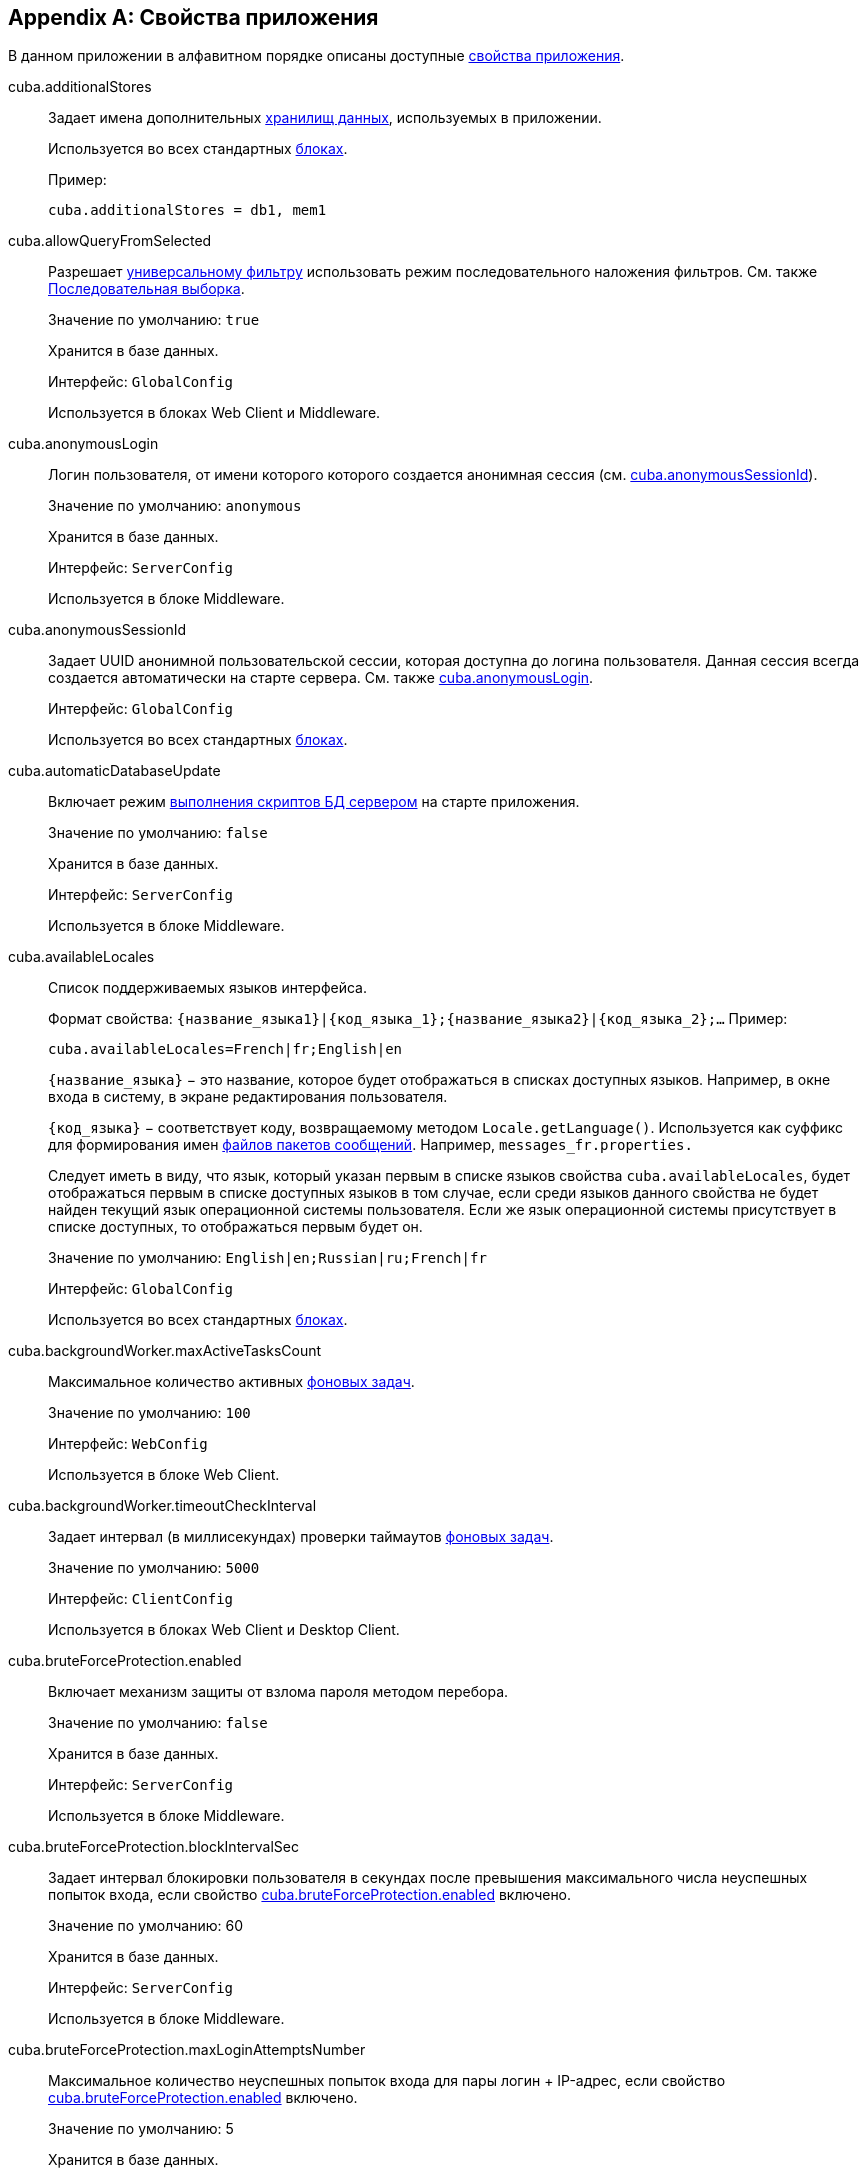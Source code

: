 [[app_properties_reference]]
[appendix]
== Свойства приложения

В данном приложении в алфавитном порядке описаны доступные <<app_properties,свойства приложения>>.

[[cuba.additionalStores]]
cuba.additionalStores::
+
--
Задает имена дополнительных <<data_store,хранилищ данных>>, используемых в приложении.

Используется во всех стандартных <<app_tiers,блоках>>.

Пример:

[source, properties]
----
cuba.additionalStores = db1, mem1
----
--

[[cuba.allowQueryFromSelected]]
cuba.allowQueryFromSelected::
+
--
Разрешает <<gui_Filter,универсальному фильтру>> использовать режим последовательного наложения фильтров. См. также <<query_from_selected,Последовательная выборка>>.

Значение по умолчанию: `true`

Хранится в базе данных.

Интерфейс: `GlobalConfig`

Используется в блоках Web Client и Middleware.
--

[[cuba.anonymousLogin]]
cuba.anonymousLogin::
+
--
Логин пользователя, от имени которого которого создается анонимная сессия (см. <<cuba.anonymousSessionId,cuba.anonymousSessionId>>).

Значение по умолчанию: `anonymous`

Хранится в базе данных.

Интерфейс: `ServerConfig`

Используется в блоке Middleware.
--

[[cuba.anonymousSessionId]]
cuba.anonymousSessionId::
+
--
Задает UUID анонимной пользовательской сессии, которая доступна до логина пользователя. Данная сессия всегда создается автоматически на старте сервера. См. также <<cuba.anonymousLogin,cuba.anonymousLogin>>.

Интерфейс: `GlobalConfig`

Используется во всех стандартных <<app_tiers,блоках>>.
--

[[cuba.automaticDatabaseUpdate]]
cuba.automaticDatabaseUpdate::
+
--
Включает режим <<db_update_server,выполнения скриптов БД сервером>> на старте приложения.

Значение по умолчанию: `false`

Хранится в базе данных.

Интерфейс: `ServerConfig`

Используется в блоке Middleware.
--

[[cuba.availableLocales]]
cuba.availableLocales::
+
--
Список поддерживаемых языков интерфейса.

Формат свойства: `++{название_языка1}|{код_языка_1};{название_языка2}|{код_языка_2};++...` Пример:

[source, properties]
----
cuba.availableLocales=French|fr;English|en
----

`++{название_языка}++` − это название, которое будет отображаться в списках доступных языков. Например, в окне входа в систему, в экране редактирования пользователя.

`++{код_языка}++` − соответствует коду, возвращаемому методом `Locale.getLanguage()`. Используется как суффикс для формирования имен <<message_packs,файлов пакетов сообщений>>. Например, `messages_fr.properties.`

Следует иметь в виду, что язык, который указан первым в списке языков свойства `cuba.availableLocales`, будет отображаться первым в списке доступных языков в том случае, если среди языков данного свойства не будет найден текущий язык операционной системы пользователя. Если же язык операционной системы присутствует в списке доступных, то отображаться первым будет он.

Значение по умолчанию: `English|en;Russian|ru;French|fr`

Интерфейс: `GlobalConfig`

Используется во всех стандартных <<app_tiers,блоках>>.
--

[[cuba.backgroundWorker.maxActiveTasksCount]]
cuba.backgroundWorker.maxActiveTasksCount::
+
--
Максимальное количество активных <<background_tasks,фоновых задач>>.

Значение по умолчанию: `100`

Интерфейс: `WebConfig`

Используется в блоке Web Client.
--

[[cuba.backgroundWorker.timeoutCheckInterval]]
cuba.backgroundWorker.timeoutCheckInterval::
+
--
Задает интервал (в миллисекундах) проверки таймаутов <<background_tasks,фоновых задач>>.

Значение по умолчанию: `5000`

Интерфейс: `ClientConfig`

Используется в блоках Web Client и Desktop Client.
--

[[cuba.bruteForceProtection.enabled]]
cuba.bruteForceProtection.enabled::
+
--
Включает механизм защиты от взлома пароля методом перебора.

Значение по умолчанию: `false`

Хранится в базе данных.

Интерфейс: `ServerConfig`

Используется в блоке Middleware.
--

[[cuba.bruteForceProtection.blockIntervalSec]]
cuba.bruteForceProtection.blockIntervalSec::
+
--
Задает интервал блокировки пользователя в секундах после превышения максимального числа неуспешных попыток входа, если свойство <<cuba.bruteForceProtection.enabled,cuba.bruteForceProtection.enabled>> включено.

Значение по умолчанию: 60

Хранится в базе данных.

Интерфейс: `ServerConfig`

Используется в блоке Middleware.
--

[[cuba.bruteForceProtection.maxLoginAttemptsNumber]]
cuba.bruteForceProtection.maxLoginAttemptsNumber::
+
--
Максимальное количество неуспешных попыток входа для пары логин + IP-адрес, если свойство <<cuba.bruteForceProtection.enabled,cuba.bruteForceProtection.enabled>> включено.

Значение по умолчанию: 5

Хранится в базе данных.

Интерфейс: `ServerConfig`

Используется в блоке Middleware.
--

[[cuba.cluster.enabled]]
cuba.cluster.enabled::
+
--
Включает взаимодействие серверов Middleware в кластере. Подробнее см. <<cluster_mw_server,>>.

Значение по умолчанию: `false`

Используется в блоке Middleware.
--

[[cuba.cluster.jgroupsConfig]]
cuba.cluster.jgroupsConfig::
+
--
Путь к конфигурационному файлу JGroups. Файл загружается с помощью интерфейса <<resources,Resources>>, поэтому может быть расположен в classpath или в <<conf_dir,конфигурационном каталоге>>.

Пример:

[source, properties]
----
cuba.cluster.jgroupsConfig = my_jgroups_tcp.xml
----

Значение по умолчанию: `jgroups.xml`

Используется в блоке Middleware.
--

[[cuba.cluster.messageSendingQueueCapacity]]
cuba.cluster.messageSendingQueueCapacity::
+
--
Ограничивает размер очереди сообщений кластера middleware. Если очередь переполняется, новые сообщения отбрасываются.

Значение по умолчанию: `Integer.MAX_VALUE`

Используется в блоке Middleware.
--

[[cuba.confDir]]
cuba.confDir::
+
--
Конфигурационный параметр, задающий расположение <<conf_dir,каталога конфигурации>> данного <<app_tiers,блока приложения>>.

Значение по умолчанию для <<fast_deployment,быстрого развертывания>> в Tomcat: `${catalina.home}/conf/${<<cuba.webContextName,cuba.webContextName>>}`, что означает подкаталог с именем веб-приложения в каталоге `tomcat/conf`, например `tomcat/conf/app-core`.

Значение по умолчанию для WAR и UberJAR: `${app.home}/${<<cuba.webContextName,cuba.webContextName>>}/conf`, что означает расположение в подкаталоге <<app_home,домашнего каталога>> приложения.

Значение по умолчанию для блока Desktop Client: `${<<cuba.desktop.home,cuba.desktop.home>>}/conf`.

Интерфейс: `GlobalConfig`

Используется во всех стандартных <<app_tiers,блоках>>.
--

[[cuba.connectionReadTimeout]]
cuba.connectionReadTimeout::
+
--
Задает таймаут подключения клиентского блока к Middleware. Неотрицательное значение передается в метод `setReadTimeout()` класса `URLConnection`.

См. также <<cuba.connectionTimeout,cuba.connectionTimeout>>.

Значение по умолчанию: `-1`

Используется в <<app_tiers,блоках>> Web Client, Web Portal, Desktop Client.
--

[[cuba.connectionTimeout]]
cuba.connectionTimeout::
+
--
Задает таймаут подключения клиентского блока к Middleware. Неотрицательное значение передается в метод `setConnectTimeout()` класса `URLConnection`.

См. также <<cuba.connectionReadTimeout,cuba.connectionReadTimeout>>.

Значение по умолчанию: `-1`

Используется в <<app_tiers,блоках>> Web Client, Web Portal, Desktop Client.
--

[[cuba.connectionUrlList]]
cuba.connectionUrlList::
+
--
Задает список URL для подключения клиентских блоков к серверам Middleware.

Значением свойства должен быть один или несколько разделенных запятой URL вида `http[s]://host[:port]/app-core`, где `host` - имя сервера, `port` - порт сервера, `app-core` - имя веб-приложения, реализующего блок Middleware. Например:

[source, properties]
----
cuba.connectionUrlList=http://localhost:8080/app-core
----

В случае использования кластера серверов Middleware, для обеспечения отказоустойчивости и балансировки нагрузки необходимо перечислить их адреса через запятую:

[source, properties]
----
cuba.connectionUrlList=http://server1:8080/app-core,http://server2:8080/app-core
----

Подробнее см. <<cluster_mw_client>>.

См. также свойство <<cuba.useLocalServiceInvocation,cuba.useLocalServiceInvocation>>.

Интерфейс: `ClientConfig`

Используется в <<app_tiers,блоках>> Web Client, Web Portal, Desktop Client.
--

[[cuba.creditsConfig]]
cuba.creditsConfig::
+
--
<<additive_app_properties,Аддитивное>> свойство, задающее файл `credits.xml`, содержащий <<credits,информацию об используемом программном обеспечении>>.

Файл загружается с помощью интерфейса <<resources,Resources>>, поэтому может быть расположен в classpath или в <<conf_dir,конфигурационном каталоге>>.

Используется в блоках Web Client и Desktop Client.

Пример:

[source, properties]
----
cuba.creditsConfig = +com/company/base/credits.xml
----
--

[[cuba.crossDataStoreReferenceLoadingBatchSize]]
cuba.crossDataStoreReferenceLoadingBatchSize::
+
--
Размер пакета, применямого в <<dataManager,DataManager>> для загрузки ссылок из <<cross_datastore_ref,другого хранилища>>.

Значение по умолчанию: `50`

Хранится в базе данных.

Интерфейс: `ServerConfig`

Используется в блоке Middleware.
--

[[cuba.dataManagerChecksSecurityOnMiddleware]]
cuba.dataManagerChecksSecurityOnMiddleware::
+
--
Указывает, что <<dataManager,DataManager>> должен применять <<security_subsystem,подсистемы безопасности>> когда вызывается из кода Middleware.

Значение по умолчанию: `false`

Хранится в базе данных.

Интерфейс: `ServerConfig`

Используется в блоке Middleware.
--

[[cuba.dataSourceJndiName]]
cuba.dataSourceJndiName::
+
--
Задает JNDI имя источника данных `javax.sql.DataSource`, через который производится обращение к базе данных приложения.

Значение по умолчанию: `java:comp/env/jdbc/CubaDS`

Используется в блоке Middleware.
--

[[cuba.dataDir]]
cuba.dataDir::
+
--
Конфигурационный параметр, задающий расположение <<work_dir,рабочего каталога>> данного <<app_tiers,блока приложения>>.

Значение по умолчанию для <<fast_deployment,быстрого развертывания>> в Tomcat: `${catalina.home}/work/${<<cuba.webContextName,cuba.webContextName>>}`, что означает подкаталог с именем веб-приложения в каталоге `tomcat/work`, например `tomcat/work/app-core`.

Значение по умолчанию для WAR и UberJAR: `${app.home}/${<<cuba.webContextName,cuba.webContextName>>}/work`, что означает расположение в подкаталоге <<app_home,домашнего каталога>> приложения.

Значение по умолчанию для блока Desktop Client: `${<<cuba.desktop.home,cuba.desktop.home>>}/work`.

Интерфейс: `GlobalConfig`

Используется во всех стандартных <<app_tiers,блоках>>.
--

[[cuba.dbDir]]
cuba.dbDir::
+
--
Конфигурационный параметр, задающий расположение <<db_dir,каталога скриптов базы данных>>.

Значение по умолчанию для <<fast_deployment,быстрого развертывания>> в Tomcat: `${catalina.home}/webapps/${cuba.webContextName}/WEB-INF/db`, что означает расположение в подкаталоге `WEB-INF/db` веб-приложения в Tomcat.

Значение по умолчанию для WAR и UberJAR: `web-inf:db`, что означает расположение в подкаталоге `WEB-INF/db` внутри WAR или UberJAR.

Интерфейс: `ServerConfig`

Используется в блоке Middleware.
--

[[cuba.dbmsType]]
cuba.dbmsType::
+
--
Задает тип используемой базы данных. Совместно с <<cuba.dbmsVersion,cuba.dbmsVersion>> влияет на выбор имплементаций интерфейсов интеграции с СУБД и на поиск скриптов создания и обновления БД.

Подробнее см. <<dbms_types,Типы СУБД>>.

Значение по умолчанию: `hsql`

Используется в блоке Middleware.
--

[[cuba.dbmsVersion]]
cuba.dbmsVersion::
+
--
Необязательное свойство, задающее версию используемой базы данных. Совместно с <<cuba.dbmsType,cuba.dbmsType>> влияет на выбор имплементаций интерфейсов интеграции с СУБД и на поиск скриптов создания и обновления БД.

Подробнее см. <<dbms_types,Типы СУБД>>.

Значение по умолчанию: `отсутствует`

Используется в блоке Middleware.
--

[[cuba.defaultQueryTimeoutSec]]
cuba.defaultQueryTimeoutSec::
+
--
Задает <<transaction_timeout,таймаут транзакции>> по умолчанию.

Значение по умолчанию: `0`, означает, что таймаут отсутствует.

Хранится в базе данных.

Интерфейс: `ServerConfig`

Используется в блоке Middleware.
--

[[cuba.desktop.useServerTime]]
cuba.desktop.useServerTime::
+
--
Включает корректировку времени, выдаваемого интерфейсом `<<timeSource,TimeSource>>` блока *DesktopClient* - оно становится примерно равным времени Middleware, к которому подключен данный клиент.

Значение по умолчанию: `true`

Интерфейс: `DesktopConfig`

Используется в блоке *DesktopClient*.
--

[[cuba.desktop.useServerTimeZone]]
cuba.desktop.useServerTimeZone::
+
--
Устанавливает в JVM блока *DesktopClient* timezone Middleware, к которому подключен данный клиент.

Значение по умолчанию: `true`

Интерфейс: `DesktopConfig`

Используется в блоке *DesktopClient*.
--

[[cuba.disableOrmXmlGeneration]]
cuba.disableOrmXmlGeneration::
+
--
Запрещает автоматическую генерацию файла `orm.xml` для <<extension,расширенных>> сущностей.

Значение по умолчанию: `false`, означает что `orm.xml` будет создан автоматически при наличии расширенных сущностей.

Используется в блоке Middleware.
--

[[cuba.dispatcherSpringContextConfig]]
cuba.dispatcherSpringContextConfig::
+
--
<<additive_app_properties,Аддитивное>> свойство, задающее файл <<dispatcher-spring.xml,dispatcher-spring.xml>> в клиентских блоках.

Файл загружается с помощью интерфейса <<resources,Resources>>, поэтому может быть расположен в classpath или в <<conf_dir,конфигурационном каталоге>>.

Используется в блоках Web Client, Web Portal.

Пример:

[source, properties]
----
cuba.dispatcherSpringContextConfig = +com/company/sample/portal-dispatcher-spring.xml
----
--

[[cuba.download.directories]]
cuba.download.directories::
+
--
Задает список каталогов, из которых можно загружать с Middleware файлы через `com.haulmont.cuba.core.controllers.FileDownloadController`. Загрузка файлов используется в частности механизмом отображения журналов сервера, доступным через экран *Администрирование* → *Журнал сервера* веб-клиента.

Список задается через ";".

Значение по умолчанию: `${cuba.tempDir};${cuba.logDir}`, означает что файлы можно загружать из <<temp_dir,временного каталога>> и <<log_dir,каталога логов>>.

Используется в блоке Middleware.
--

[[cuba.email._]]
cuba.email.*::
Параметры отправки email, подробно описаны в <<email_sending_properties,Настройка параметров отправки email>>.

[[cuba.fileStorageDir]]
cuba.fileStorageDir::
+
--
Задает корни структуры каталогов файлового хранилища. Подробнее см. <<file_storage_impl,>>

Значение по умолчанию: `null`

Интерфейс: `ServerConfig`

Используется в блоке Middleware.
--

[[cuba.entityAttributePermissionChecking]]
cuba.entityAttributePermissionChecking::
+
--
При установке в `true` включает проверку прав на атрибуты сущностей на уровне Middleware. Если значением является `false`, права на атрибуты проверяются только на клиентском уровне, т.е. в <<gui_framework,Generic UI>> и <<rest_api_v2,REST API>>.

Значение по умолчанию: `false`

Хранится в базе данных.

Используется в блоке Middleware.
--

[[cuba.entityLog.enabled]]
cuba.entityLog.enabled::
+
--
Активирует механизм <<entity_log,журналирования сущностей>>.

Значение по умолчанию: `true`

Хранится в базе данных.

Интерфейс: `EntityLogConfig`

Используется в блоке Middleware.
--

[[cuba.groovyEvaluationPoolMaxIdle]]
cuba.groovyEvaluationPoolMaxIdle::
+
--
Задает максимальное число неиспользуемых скомпилированных выражений Groovy в пуле при выполнении метода `Scripting.evaluateGroovy()`. Данный параметр рекомендуется увеличивать при потребности в интенсивном исполнении выражений Groovy, например, вследствие большого количества <<application_folder,папок приложения>>.

Значение по умолчанию: `8`

Используется во всех стандартных <<app_tiers,блоках>>.
--

[[cuba.groovyEvaluatorImport]]
cuba.groovyEvaluatorImport::
+
--
Задает список классов, импортируемых всеми выполняемыми через `<<scripting,Scripting>>` выражениями на Groovy.

Имена классов в списке разделяются запятой или точкой с запятой.

Значение по умолчанию: `com.haulmont.cuba.core.global.PersistenceHelper`

Используется во всех стандартных <<app_tiers,блоках>>.

Пример:

[source, properties]
----
cuba.groovyEvaluatorImport=com.haulmont.cuba.core.global.PersistenceHelper,com.abc.sales.CommonUtils
----
--

[[cuba.gui.genericFilterChecking]]
cuba.gui.genericFilterChecking::
+
--
Оказывает влияние на поведение компонента <<gui_Filter,Filter>>.

При установке в `true` пользователь не может применить фильтр, не введя ни одного параметра.

Значение по умолчанию: `false`

Хранится в базе данных.

Интерфейс: `ClientConfig`

Используется в блоках Web Client и Desktop Client.
--

[[cuba.gui.genericFilterColumnsCount]]
cuba.gui.genericFilterColumnsCount::
+
--
Определяет количество колонок для размещения условий <<gui_Filter,фильтра>>.

Значение по умолчанию: `3`

Хранится в базе данных.

Интерфейс: `ClientConfig`

Используется в блоках Web Client и Desktop Client.
--

[[cuba.gui.genericFilterConditionsLocation]]
cuba.gui.genericFilterConditionsLocation::
+
--
Определяет положение панели условий <<gui_Filter,фильтра>>. Доступны два положения: `top` (над элементами управления фильтром) и `bottom` (под элементами управления фильтром).

Значение по умолчанию: `top`

Хранится в базе данных.

Интерфейс: `ClientConfig`

Используется в блоках Web Client и Desktop Client.
--

[[cuba.gui.genericFilterControlsLayout]]
cuba.gui.genericFilterControlsLayout::
+
--
Задает шаблон расположения элементов компонента <<gui_Filter,Filter>>. Каждый элемент имеет следующий формат: `++[component_name | options-comma-separated]++`, например `[pin | no-caption, no-icon]`.

Доступные элементы:

* `++filters_popup++` - кнопка с выпадающим списком фильтров, объединенная с кнопкой *Search* button.

* `++filters_lookup++` - поле с выпадающим списком фильтров. При использовании этого элемента необходимо добавить также элемент `search`.

* `search` - кнопка *Search*. Не добавляйте, если уже используется `++filters_popup++`.

* `++add_condition++` - кнопка-ссылка для добавления новых условий.

* `spacer` - пустое пространство между элементами.

* `settings` - кнопка с выпадающим списком *Settings*. Элементы списка кнопки задаются в виде опций (см. ниже).

* `++max_results++` - группа компонентов для задания максимального количества извлекаемых записей.

* `++fts_switch++` - флажок для переключения в режим полнотекстового поиска.

Следующие действия могут быть опциями элемента `settings`: `save`, `++save_as++`, `edit`, `remove`, `pin`, `++make_default++`, `++save_search_folder++`, `++save_app_folder++`.

Они также могут быть использованы и как независимые элементы компоновки. В этом случае они могут иметь следующие опции:

* `no-icon` - если кнопка действия не должна иметь значка. Например: `[save | no-icon]`.

* `no-caption` - если кнопка действия не должна иметь заголовка. Например: `[pin | no-caption]`.

Значение по умолчанию:

[source, properties]
----
++[filters_popup] [add_condition] [spacer] \
[settings | save, save_as, edit, remove, make_default, pin, save_search_folder, save_app_folder] \
[max_results] [fts_switch]++
----

Хранится в базе данных.

Интерфейс: `ClientConfig`

Используется в блоках Web Client и Desktop Client.
--

[[cuba.gui.genericFilterManualApplyRequired]]
cuba.gui.genericFilterManualApplyRequired::
+
--
Оказывает влияние на поведение компонента <<gui_Filter,Filter>>.

При установке в `true` экраны, содержащие фильтры, не будут автоматически загружать ссответствующие источники данных до тех пор, пока пользователь не нажмет кнопку *Применить* фильтра.

При открытии экрана списка с помощью папки приложения или папки поиска значение `cuba.gui.genericFilterManualApplyRequired` не учитывается, то есть в этом случае фильтр будет применяться. Фильтр не применится, если значение атрибута `applyDefault` у папки явно установлено в `false`.

Значение по умолчанию: `false`

Хранится в базе данных.

Интерфейс: `ClientConfig`

Используется в блоках Web Client и Desktop Client.
--

[[cuba.gui.genericFilterMaxResultsOptions]]
cuba.gui.genericFilterMaxResultsOptions::
+
--
Задает возможные значения списка *Show rows* компонента <<gui_Filter,Filter>>.

Значение NULL указывает, что список должен содержать пустое значение.

Значение по умолчанию: `NULL, 20, 50, 100, 500, 1000, 5000`

Интерфейс: `ClientConfig`

Хранится в базе данных.

Используется в блоках Web Client и Desktop Client.
--

[[cuba.gui.genericFilterPopupListSize]]
cuba.gui.genericFilterPopupListSize::
+
--
Определяет число элементов, отображающихся в выпадающем списке кнопки *Search*. Если количество фильтров превышает значение, к выпадающему списку добавляется действие *Show more...*. Действие открывает новое диалоговое окно со списком всех доступных фильтров.

Значение по умолчанию: `10`

Хранится в базе данных.

Интерфейс: `ClientConfig`

Используется в блоках Web Client и Desktop Client.
--

[[cuba.gui.genericFilterTrimParamValues]]
cuba.gui.genericFilterTrimParamValues::
+
--
Определяет, нужно ли обрезать пробелы в начале и конце строки текстового поиска. Если установлено `false`, введённые строки будут использоваться без обрезки.

Значение по умолчанию: `true`

Хранится в базе данных.

Интерфейс: `ClientConfig`

Используется в блоках Web Client и Desktop Client.
--

[[cuba.gui.layoutAnalyzerEnabled]]
cuba.gui.layoutAnalyzerEnabled::
+
--
Позволяет отключить команду анализа компоновки экрана *Analyze layout*, доступную в контекстном меню вкладок главного окна и в заголовках модальных окон.

Значение по умолчанию: `true`

Хранится в базе данных.

Интерфейс: `ClientConfig`

Используется в блоках Web Client и Desktop Client.
--

[[cuba.gui.lookupFieldPageLength]]
cuba.gui.lookupFieldPageLength::
+
--
Задает количество опций на одной странице выпадающего списка в компонентах <<gui_LookupField,LookupField>> и <<gui_LookupPickerField,LookupPickerField>>. Может быть переопределено для конкретного экземпляра компонента с помощью XML-атрибута <<gui_LookupField_pageLength,pageLength>>.

Значение по умолчанию: 10

Хранится в базе данных.

Интерфейс: `ClientConfig`

Используется в блоке Web Client.
--

[[cuba.gui.manualScreenSettingsSaving]]
cuba.gui.manualScreenSettingsSaving::
+
--
Если установлено в `true`, экраны не будут сохранять свои настройки автоматически при закрытии. В этом режиме пользователь может сохранить или сбросить настройки экрана, используя контекстное меню на вкладке экрана или на заголовке диалогового окна.

Значение по умолчанию: `false`

Хранится в базе данных.

Интерфейс: `ClientConfig`

Используется в блоках Web Client и Desktop Client.
--

[[cuba.gui.showIconsForPopupMenuActions]]
cuba.gui.showIconsForPopupMenuActions::
+
--
Включает отображение значков действий в пунктах контекстного меню <<gui_Table,Table>> и <<gui_PopupButton,PopupButton>>.

Значение по умолчанию: `false`

Хранится в базе данных.

Интерфейс: `ClientConfig`

Используется в блоке Web Client.
--

[[cuba.gui.systemInfoScriptsEnabled]]
cuba.gui.systemInfoScriptsEnabled::
+
--
Разрешает показ SQL-скриптов добавления/изменения/извлечения экземпляра сущности в окне *System Information*.

Данные скрипты фактически показывают содержимое строк базы данных, хранящих выбранный экземпляр сущности, независимо от настроек безопасности, в которых некоторые атрибуты могут быть запрещены. Поэтому рекомендуется либо отобрать право на `*CUBA / Generic UI / System Information*` для всех <<roles,ролей>> пользователей, кроме администраторов, либо установить свойство `cuba.gui.systemInfoScriptsEnabled` для всего приложения в `false`.

Значение по умолчанию: `true`

Хранится в базе данных.

Интерфейс: `ClientConfig`

Используется в блоках Web Client и Desktop Client.
--

[[cuba.gui.useSaveConfirmation]]
cuba.gui.useSaveConfirmation::
+
--
Определяет форму диалога, возникающего при попытке закрытия <<screens,экрана>>, имеющего несохраненные изменения в источниках данных.

Значение `true` задает форму с тремя вариантами выбора: сохранить изменения, не сохранять, либо не закрывать экран.

Значение `false` задает форму с двумя вариантами: закрыть экран не сохраняя изменений, либо не закрывать экран.

Значение по умолчанию: `true`

Хранится в базе данных.

Интерфейс: `ClientConfig`

Используется в блоках Web Client и Desktop Client.
--

[[cuba.healthCheckResponse]]
cuba.healthCheckResponse::
+
--
Задает текст, возвращаемый запросом на <<health_check_url,health check URL>>.

Значение по умолчанию: `ok`

Интерфейс: `GlobalConfig`

Используется во всех блоках приложения за исключением Desktop Client.
--

[[cuba.httpSessionExpirationTimeoutSec]]
cuba.httpSessionExpirationTimeoutSec::
+
--
Задает таймаут бездействия HTTP-сессии в секундах.

Значение по умолчанию: `1800`

Интерфейс: `WebConfig`

Используется в блоке Web Client.

[TIP]
====
Рекомендуется выставлять параметры <<cuba.userSessionExpirationTimeoutSec,cuba.userSessionExpirationTimeoutSec>> и <<cuba.httpSessionExpirationTimeoutSec,cuba.httpSessionExpirationTimeoutSec>> в одинаковое значение.
====

--

[[cuba.iconsConfig]]
cuba.iconsConfig::
+
--
<<additive_app_properties,Аддитивное>> свойство, задающее <<icon_set,наборы значков>>.

Используется в блоках Web Client и Desktop Client.

Пример использования:

[source, plain]
----
cuba.iconsConfig = +com.company.demo.web.MyIconSet
----
--

[[cuba.idp.cookieHttpOnly]]
cuba.idp.cookieHttpOnly::
+
--
Для <<sso,SSO>> Identity Provider запрещает доступ к IDP HTTP cookie из JavaScript.

Значение по умолчанию: `true` (доступ из JS запрещен)

Интерфейс: `IdpConfig`

Используется в блоке Web Client.
--

[[cuba.idp.cookieMaxAgeSec]]
cuba.idp.cookieMaxAgeSec::
+
--
Для <<sso,SSO>> Identity Provider устанавливает время жизни IDP HTTP cookie в секундах.

Значение по умолчанию: 31536000 (~1 год)

Интерфейс: `IdpConfig`

Используется в блоке Web Client.
--

[[cuba.idp.serviceProviderLogoutUrls]]
cuba.idp.serviceProviderLogoutUrls::
+
--
Для <<sso,SSO>> Identity Provider устанавливает список URL, которые используются для уведомления SP о логауте или истечении сессии пользователей. Значения перечисляются через запятую.

Например:

[source]
----
cuba.idp.serviceProviderLogoutUrls = http://foo:8081/app/dispatch/idpc/logout,http://bar:8082/app/dispatch/idpc/logout
----

Интерфейс: `IdpConfig`

Используется в блоке Web Client.
--

[[cuba.idp.serviceProviderUrls]]
cuba.idp.serviceProviderUrls::
+
--
Для <<sso,SSO>> Identity Provider устанавливает список URL сервис-провайдеров. Значения перечисляются через запятую. Символ '/' в конце URL обязателен.

Например:

[source]
----
cuba.idp.serviceProviderUrls = http://foo:8081/app/,http://bar:8082/app/
----

Интерфейс: `IdpConfig`

Используется в блоке Web Client.
--

[[cuba.idp.sessionExpirationTimeoutSec]]
cuba.idp.sessionExpirationTimeoutSec::
+
--
Для <<sso,SSO>> Identity Provider устанавливает таймаут неактивности сессий IDP в секундах.

Значение по умолчанию: 18000 (5 часов)

Интерфейс: `IdpConfig`

Используется в блоке Web Client.
--

[[cuba.idp.sessionExpirationCheckIntervalMs]]
cuba.idp.sessionExpirationCheckIntervalMs::
+
--
Для <<sso,SSO>> Identity Provider устанавливает интервал проверки неактивности сессий IDP в миллисекундах.

Значение по умолчанию: 30000 (30 сек)

Интерфейс: `IdpConfig`

Используется в блоке Web Client.
--

[[cuba.idp.ticketExpirationTimeoutSec]]
cuba.idp.ticketExpirationTimeoutSec::
+
--
Для <<sso,SSO>> Identity Provider устанавливает таймаут тикетов SSO в секундах.

Значение по умолчанию: 180 (3 мин)

Интерфейс: `IdpConfig`

Используется в блоке Web Client.
--

[[cuba.idp.trustedServicePassword]]
cuba.idp.trustedServicePassword::
+
--
Для <<sso,SSO>> Identity Provider устанавливает пароль, используемый в коммуникации server-to-server между SP и IDP.

Интерфейс: `IdpConfig`

Используется в блоке Web Client.
--

[[cuba.inMemoryDistinct]]
cuba.inMemoryDistinct::
+
--
Включает режим фильтрации дубликатов записей в памяти, вместо `select distinct` на уровне базы данных. Используется в <<dataManager,DataManager>>.

Значение по умолчанию: `false`

Хранится в базе данных.

Интерфейс: `ServerConfig`

Используется в блоке Middleware.
--

[[cuba.jmxUserLogin]]
cuba.jmxUserLogin::
+
--
Логин пользователя, под которым выполняется вход в систему при <<system_authentication,системной аутентификации>>.

Значение по умолчанию: `admin`

Используется в блоке Middleware.
--

[[cuba.localeSelectVisible]]
cuba.localeSelectVisible::
+
--
Включает или отключает возможность пользователя выбирать языкинтерфейса при входе в систему.

Если `cuba.localeSelectVisible=false`, то локаль пользовательской сессии выбирается следующим образом:

* если для данного экземпляра сущности `User` установлен атрибут `language`, то устанавливается локаль для этого языка;

* если язык операционной системы пользователя присутствует в списке доступных (заданных свойством `<<cuba.availableLocales,cuba.availableLocales>>`), то выбирается он;

* в противном случае выбирается язык, заданный первым в свойстве `<<cuba.availableLocales,cuba.availableLocales>>`.

Значение по умолчанию: `true`

Интерфейс: `GlobalConfig`

Используется во всех стандартных <<app_tiers,блоках>>.
--

[[cuba.logDir]]
cuba.logDir::
+
--
Конфигурационный параметр, задающий расположение <<log_dir,каталога журналов>> данного <<app_tiers,блока приложения>>.

Значение по умолчанию для <<fast_deployment,быстрого развертывания>>: `${catalina.home}/logs`, что означает каталог `tomcat/logs`.

Значение по умолчанию для WAR и UberJAR: `${app.home}/logs`, что означает расположение в подкаталоге `logs` <<app_home,домашнего каталога>> приложения.

Значение по умолчанию для блока Desktop Client: `${<<cuba.desktop.home,cuba.desktop.home>>}/logs`.

Интерфейс: `GlobalConfig`

Используется во всех стандартных <<app_tiers,блоках>>.
--

[[cuba.mainMessagePack]]
cuba.mainMessagePack::
+
--
<<additive_app_properties,Аддитивное>> свойство, задающее <<main_message_pack,главный пакет сообщений>> данного блока приложения.

Значением свойства может быть либо один пакет, либо список пакетов, разделенный пробелами.

Используется во всех стандартных <<app_tiers,блоках>>.

Пример:

[source, properties]
----
cuba.mainMessagePack = +com.company.sample.gui com.company.sample.web
----
--

[[cuba.maxUploadSizeMb]]
cuba.maxUploadSizeMb::
+
--
Максимальный размер файла в мегабайтах, который может быть загружен с помощью компонентов <<gui_FileUploadField,FileUploadField>> и <<gui_FileMultiUploadField,FileMultiUploadField>>.

Значение по умолчанию: `20`

Хранится в базе данных.

Интерфейс: `ClientConfig`

Используется в блоках Web Client и Desktop Client.
--

[[cuba.menuConfig]]
cuba.menuConfig::
+
--
<<additive_app_properties,Аддитивное>> свойство, задающее файл <<menu.xml,menu.xml>>.

Файл загружается с помощью интерфейса <<resources,Resources>>, поэтому может быть расположен в classpath или в <<conf_dir,конфигурационном каталоге>>.

Используется в блоках Web Client и Desktop Client.

Пример:

[source, properties]
----
cuba.menuConfig = +com/company/sample/web-menu.xml
----
--

[[cuba.metadataConfig]]
cuba.metadataConfig::
+
--
<<additive_app_properties,Аддитивное>> свойство, задающее файл <<metadata.xml,metadata.xml>>.

Файл загружается с помощью интерфейса <<resources,Resources>>, поэтому может быть расположен в classpath или в <<conf_dir,конфигурационном каталоге>>.

Используется в блоках Middleware, Web Client и Desktop Client.

Пример:

[source, properties]
----
cuba.metadataConfig = +com/company/sample/metadata.xml
----
--

[[cuba.passwordEncryptionModule]]
cuba.passwordEncryptionModule::
+
--
Задает имя бина, используемого для хэширования паролей пользователей.

Значение по умолчанию: `++cuba_Sha1EncryptionModule++`

Используется во всех стандартных <<app_tiers,блоках>>.
--

cuba.passwordPolicyEnabled::
+
--
Определяет, нужно ли применять политику проверки пароля. Если свойство имеет значение `true`, то все новые задаваемые пользователями пароли будут проверяться в соответствии со свойством `<<cuba.passwordPolicyRegExp,cuba.passwordPolicyRegExp>>`.

Значение по умолчанию: `false`

Хранится в базе данных.

Интерфейс: `ClientConfig`

Используется в блоках клиентского уровня: Web Client, Web Portal, Desktop Client.
--

[[cuba.passwordPolicyRegExp]]
cuba.passwordPolicyRegExp::
+
--
В данном свойстве задается регулярное выражение, которое используется в политике проверки пароля.

Значение по умолчанию:

`++((?=.*\\d)(?=.*\\p{javaLowerCase}) (?=.*\\p{javaUpperCase}).{6,20})++`

Это означает, что в пароль должен содержать от 6 до 20 символов, в нем можно использоваться цифры, символы и буквы латинского алфавита. При этом обязательно в пароле должна быть хотя бы одна цифра, одна буква в нижнем регистре и одна буква в верхнем регистре. Более подробную информацию о синтаксисе регулярных выражений можно найти на сайтах: link:$$http://ru.wikipedia.org/wiki/%D0%A0%D0%B5%D0%B3%D1%83%D0%BB%D1%8F%D1%80%D0%BD%D1%8B%D0%B5_%D0%B2%D1%8B%D1%80%D0%B0%D0%B6%D0%B5%D0%BD%D0%B8%D1%8F$$[http://ru.wikipedia.org/wiki/Регулярные_выражения] и link:$$http://docs.oracle.com/javase/6/docs/api/java/util/regex/Pattern.html$$[http://docs.oracle.com/javase/6/docs/api/java/util/regex/Pattern.html]

Интерфейс: `ClientConfig`

Хранится в базе данных.

Используется в блоках клиентского уровня: Web Client, Web Portal, Desktop Client.
--

[[cuba.permissionConfig]]
cuba.permissionConfig::
+
--
<<additive_app_properties,Аддитивное>> свойство, задающее файл <<permissions.xml,permissions.xml>>.

Используется в блоках Web Client и Desktop Client.

Пример:

[source, properties]
----
cuba.permissionConfig = +com/company/sample/web-permissions.xml
----
--

[[cuba.persistenceConfig]]
cuba.persistenceConfig::
+
--
<<additive_app_properties,Аддитивное>> свойство, задающее файл <<persistence.xml,persistence.xml>>.

Файл загружается с помощью интерфейса <<resources,Resources>>, поэтому может быть расположен в classpath или в <<conf_dir,конфигурационном каталоге>>.

Используется в блоках Middleware, Web Client и Desktop Client.

Пример:

[source, properties]
----
cuba.persistenceConfig = +com/company/sample/persistence.xml
----
--

[[cuba.portal.anonymousUserLogin]]
cuba.portal.anonymousUserLogin::
+
--
Логин пользователя системы, который используется для создания анонимной пользовательской сессии в блоке Web Portal.

Пользователь с таким логином должен быть создан в подсистеме безопасности, и ему должны быть назначены соответствующие права. Пароль пользователя игнорируется, так как анонимная сессия портала создается методом `<<login,loginTrusted()>>` с передачей пароля, указанного в свойстве `<<cuba.trustedClientPassword,cuba.trustedClientPassword>>`.

Интерфейс: `PortalConfig`

Используется в блоке Web Portal.
--

[[cuba.queryCache.enabled]]
cuba.queryCache.enabled::
+
--
При установке в `false` отключает <<entity_cache,кэш запросов>>.

Значение по умолчанию: `true`

Интерфейс: `QueryCacheConfig`

Используется в блоке Middleware.
--

[[cuba.queryCache.maxSize]]
cuba.queryCache.maxSize::
+
--
Максимальное количество записей в <<entity_cache,кэше запросов>>. Запись кэша определяется текстом запроса, параметрами запроса, параметрами пейджинга и признаком мягкого удаления.

Когда размер кэша приближается к максимальному, кэш удаляет записи, которые наименее вероятно будут использованы в дальнейшем.

Значение по умолчанию: 100

Интерфейс: `QueryCacheConfig`

Используется в блоке Middleware.
--

[[cuba.remotingSpringContextConfig]]
cuba.remotingSpringContextConfig::
+
--
<<additive_app_properties,Аддитивное>> свойство, задающее файл <<remoting-spring.xml,remoting-spring.xml>> в блоке Middleware.

Файл загружается с помощью интерфейса <<resources,Resources>>, поэтому может быть расположен в classpath или в <<conf_dir,конфигурационном каталоге>>.

Используется в блоке Middleware.

Пример:

[source, properties]
----
cuba.remotingSpringContextConfig = +com/company/sample/remoting-spring.xml
----
--

[[cuba.rest.allowedOrigins]]
cuba.rest.allowedOrigins::
+
--
Задает список хостов, которым разрешен доступ к <<rest_api_v2,>>. Значения хостов должны быть разделены запятой.

Значение по умолчанию: `*`

Используется в блоках Web Client и Web Portal.
--

[[cuba.rest.anonymousEnabled]]
cuba.rest.anonymousEnabled::
+
--
Разрешает анонимный доступ к <<rest_api_v2,>>.

Значение по умолчанию: `false`

Используется в блоках Web Client и Web Portal.
--

[[cuba.rest.client.id]]
cuba.rest.client.id::
+
--
Задает идентификатор клиента REST API. Клиент - это не пользователь платформы, а приложение (какой-либо веб-портал или мобильный клиент), использующий <<rest_api_v2,>>. Идентификатор и пароль клиента используются для базовой аутентификации при доступе к URL для получения токена.

Значение по умолчанию: `client`

Используется в блоках Web Client и Web Portal.
--

[[cuba.rest.client.authorizedGrantTypes]]
cuba.rest.client.authorizedGrantTypes::
+
--
Определяеет список типов авторизации (grant type), поддерживаемых клиентом по умолчанию. Для отключения поддержки refresh-токенов, удалите элемент `refresh_token` из значения свойства.

Значение по умолчанию: `password,external,refresh_token`

Используется в блоках Web Client и Web Portal.
--

[[cuba.rest.client.secret]]
cuba.rest.client.secret::
+
--
Задает пароль клиента REST API. Клиент - это не пользователь платформы, а приложение (какой-либо веб-портал или мобильный клиент), использующий <<rest_api_v2,>>. Идентификатор и пароль клиента используются для базовой аутентификации при доступе к URL для получения токена.

Значение по умолчанию: `secret`

Используется в блоках Web Client и Web Portal.
--

[[cuba.rest.client.tokenExpirationTimeSec]]
cuba.rest.client.tokenExpirationTimeSec::
+
--
Задает время жизни access токена <<rest_api_v2,>> в секундах для клиента по умолчанию.

Значение по умолчанию: `43200` (12 часов)

Используется в блоках Web Client и Web Portal.
--

[[cuba.rest.client.refreshTokenExpirationTimeSec]]
cuba.rest.client.refreshTokenExpirationTimeSec::
+
--
Задает время жизни refresh токена <<rest_api_v2,>> в секундах для клиента по умолчанию.

Значение по умолчанию: `31536000` (365 дней)

Используется в блоках Web Client и Web Portal.
--

[[cuba.rest.deleteExpiredTokensCron]]
cuba.rest.deleteExpiredTokensCron::
+
--
Задает выражение cron, определяющее расписание удаления истекших OAuth токенов из базы данных.

Значение по умолчанию: `0 0 3 * * ?`

Используется в блоке Middleware.
--

[[cuba.rest.jsonTransformationConfig]]
cuba.rest.jsonTransformationConfig::
+
--
<<additive_app_properties,Аддитивное>> свойство, задающее файл, содержащий конфигурацию JSON трансформеров, используемых <<rest_api_v2,>> для случаев, когда клиентскому приложению требуются данные в формате определенной версии модели данных.

Файл загружается с помощью интерфейса <<resources,Resources>>, поэтому может быть расположен в classpath или в <<conf_dir,конфигурационном каталоге>>.

XSD файла доступна по адресу {xsd_url}/rest-json-transformations.xsd.

Значение по умолчанию: отсутствует

Пример:

[source, properties]
----
cuba.rest.jsonTransformationConfig = +com/company/sample/json-transformations.xml
----

Используется в блоках Web Client и Web Portal.
--

[[cuba.rest.maxUploadSize]]
cuba.rest.maxUploadSize::
+
--
Максимальный размер файла (в байтах), который может быть загружен с помощью <<rest_api_v2,>>.

Значение по умолчанию: `20971520` (20 Mb)

Используется в блоках Web Client и Web Portal.
--

[[cuba.rest.reuseRefreshToken]]
cuba.rest.reuseRefreshToken::
+
--
Определяет, должен ли refresh-токен быть повторно использован. Если установить значение в `false`, то когда access-токен запрашивается с помощью refresh-токена, то будет выдан новый refresh-токен, а старый будет удалён.

Значение по умолчанию: `true`

Используется в блоках Web Client и Web Portal.
--

[[cuba.rest.servicesConfig]]
cuba.rest.servicesConfig::
+
--
<<additive_app_properties,Аддитивное>> свойство задающее файл, который содержит список доступных для вызова через <<rest_api_v2,>> сервисов.

Файл загружается с помощью интерфейса <<resources,Resources>>, поэтому может быть расположен в classpath или в <<conf_dir,конфигурационном каталоге>>.

XSD файла доступна по адресу {xsd_url}/rest-services-v2.xsd.

Значение по умолчанию: не задано

Example:

[source, properties]
----
cuba.rest.servicesConfig = +com/company/sample/app-rest-services.xml
----

Используется в блоках Web Client и Web Portal.
--

[[cuba.rest.storeTokensInDb]]
cuba.rest.storeTokensInDb::
+
--
Включает хранение OAuth токенов в базе данных. По умолчанию токены хранятся только в памяти.

Хранится в базе данных.

Интерфейс: `ServerConfig`

Значение по умолчанию: `false`

Используется в блоке Middleware.
--

[[cuba.rest.queriesConfig]]
cuba.rest.queriesConfig::
+
--
<<additive_app_properties,Аддитивное>> свойство задающее файл, который содержит список доступных для выполения через <<rest_api_v2,>> JPQL запросов.

Файл загружается с помощью интерфейса <<resources,Resources>>, поэтому может быть расположен в classpath или в <<conf_dir,конфигурационном каталоге>>.

XSD файла доступна по адресу {xsd_url}/rest-queries.xsd.

Значение по умолчанию: не задано

Example:

[source, properties]
----
cuba.rest.queriesConfig = +com/company/sample/app-rest-queries.xml
----

Используется в блоках Web Client и Web Portal.
--

[[cuba.schedulingActive]]
cuba.schedulingActive::
+
--
Включает и выключает механизм выполнения <<scheduled_tasks_cuba,назначенных заданий>> CUBA.

Значение по умолчанию: `false`

Хранится в базе данных.

Интерфейс: `ServerConfig`

Используется в блоке Middleware.
--

[[cuba.serialization.impl]]
cuba.serialization.impl::
+
--
Указывает имплементацию интерфейса `Serialization`, которая будет использоваться для сериализации объектов при их передаче между блоками приложения. Платформа содержит две имплементации:

* `com.haulmont.cuba.core.sys.serialization.StandardSerialization` - стандартная Java-сериализация.

* `com.haulmont.cuba.core.sys.serialization.KryoSerialization` - сериализация на базе фреймворка Kryo.

Значение по умолчанию: `com.haulmont.cuba.core.sys.serialization.KryoSerialization`

Используется во всех стандартных <<app_tiers,блоках>>.
--


[[cuba.springContextConfig]]
cuba.springContextConfig::
+
--
<<additive_app_properties,Аддитивное>> свойство, задающее файл <<spring.xml,spring.xml>> в каждом стандартном блоке приложения.

Файл загружается с помощью интерфейса <<resources,Resources>>, поэтому может быть расположен в classpath или в <<conf_dir,конфигурационном каталоге>>.

Используется во всех стандартных <<app_tiers,блоках>>.

Пример:

[source, properties]
----
cuba.springContextConfig = +com/company/sample/spring.xml
----
--

[[cuba.supportEmail]]
cuba.supportEmail::
+
--
Задает email, на который отправляются отчеты об исключениях из окна стандартного обработчика, и сообщения пользователей из экрана *Help* → *Feedback*.

Если данное свойство установлено в пустую строку, кнопка *Report* в окне обработчика исключений не показывается.

Для успешной отсылки email необходимо настроить параметры, описанные в разделе <<email_sending_properties,>>

Значение по умолчанию: пустая строка.

Хранится в базе данных.

Интерфейс: `WebConfig`

Используется в блоке Web Client.
--

[[cuba.tempDir]]
cuba.tempDir::
+
--
Конфигурационный параметр, задающий расположение <<temp_dir,временного каталога>> данного <<app_tiers,блока приложения>>.

Значение по умолчанию для <<fast_deployment,быстрого развертывания>> в Tomcat: `${catalina.home}/temp/${<<cuba.webContextName,cuba.webContextName>>}`, что означает подкаталог с именем веб-приложения в каталоге `tomcat/temp`, например `tomcat/temp/app-core`.

Значение по умолчанию для WAR и UberJAR: `${app.home}/${<<cuba.webContextName,cuba.webContextName>>}/temp`, что означает расположение в подкаталоге <<app_home,домашнего каталога>> приложения.

Значение по умолчанию для блока Desktop Client: `${<<cuba.desktop.home,cuba.desktop.home>>}/temp`.

Интерфейс: `GlobalConfig`

Используется во всех стандартных <<app_tiers,блоках>>.
--

[[cuba.themeConfig]]
cuba.themeConfig::
+
--
Задает набор файлов `*-theme.properties`, в которых описаны переменные <<gui_themes,тем>>, такие как размеры диалоговых окон и ширина полей ввода по умолчанию.

Значением свойства должен быть список имен файлов, разделенный пробелами. Файлы загружаются по правилам интерфейса <<resources,Resources>>.

Значение по умолчанию для Web Client: `havana-theme.properties halo-theme.properties`

Значение по умолчанию для Desktop Client: `nimbus-theme.properties`

Используется в блоках Web Client и Desktop Client.
--

[[cuba.triggerFilesCheck]]
cuba.triggerFilesCheck::
+
--
Позволяет отключить обработку триггер-файлов вызова бинов.

Триггер-файл представляет собой файл, помещаемый в подкаталог `triggers` <<temp_dir,временного каталога>> данного блока приложения. Имя триггер-файла состоит из двух частей, разделенных точкой. Первая часть соответствует имени <<managed_beans,бина>>, вторая - имени вызываемого метода бина, например `++cuba_Messages.clearCache++`. Обработчик триггер-файлов следит за их появлением, вызывает соответствующие методы и удаляет файлы.

В платформе вызов обработчика задан в файле `cuba-web-spring.xml`, то есть по умолчанию обработка триггер-файлов производится для блока Web Client. На уровне проекта можно аналогично запустить обработку для других модулей, <<scheduled_tasks,периодически вызывая>> метод process() бина cuba_TriggerFilesProcessor.

См. также свойство <<cuba.triggerFilesCheckInterval,cuba.triggerFilesCheckInterval>>.

Значение по умолчанию: `true`

Используется в блоках, для которых настроена обработка, по умолчанию - Web Client.
--

[[cuba.triggerFilesCheckInterval]]
cuba.triggerFilesCheckInterval::
+
--
Устанавливает период в миллисекундах обработки триггер-файлов вызова бинов, заданный в файле `cuba-web-spring.xml`.

См. также свойство <<cuba.triggerFilesCheck,cuba.triggerFilesCheck>>.

Значение по умолчанию: `5000`

Используется в блоке Web Client.
--

[[cuba.trustedClientPassword]]
cuba.trustedClientPassword::
+
--
Пароль, используемый методом `LoginService.loginTrusted()`. Средний слой может аутентифицировать пользователей, подключающихся через доверенный клиентский <<app_tiers,блок>>, без проверки пользовательского пароля.

Это свойство используется в случае, если пароли пользователей не хранятся в БД, и реальную аутентификацию выполняет сам клиентский блок, например, путем интеграции с *Active Directory*.

Интерфейсы: `ServerConfig`, `WebAuthConfig`, `PortalConfig`

Используется в блоках: Middleware, Web Client, Web Portal.
--

[[cuba.trustedClientPermittedIpList]]
cuba.trustedClientPermittedIpList::
+
--
Список IP адресов, с которых возможен вызов метода `LoginService.loginTrusted()`.

Значение по умолчанию: `127.0.0.1`

Интерфейс: `ServerConfig`

Используется в блоке Middleware.
--

[[cuba.uniqueConstraintViolationPattern]]
cuba.uniqueConstraintViolationPattern::
+
--
Регулярное выражение, по которому определяется, что данное исключение произошло по причине нарушения ограничения уникальности в базе данных. Имя индекса, поддерживающего ограничение, должно возвращаться первой или второй группой выражения. Например:

[source, plain]
----
ERROR: duplicate key value violates unique constraint "(.+)"
----

Имя индекса можно использовать для выдачи пользователю локализованного сообщения о том, для какой сущности нарушено ограничение. Для этого в <<main_message_pack,главном пакете сообщений>> необходимо задать ключи, соответствующие именам индексов. Например:

[source, plain]
----
IDX_SEC_USER_UNIQ_LOGIN = A user with the same login already exists
----

Данное свойство позволяет настроить реакцию на исключения уникальности в зависимости от используемой версии и локали сервера базы данных.

Значение по умолчанию: возвращается методом `PersistenceManagerService.getUniqueConstraintViolationPattern()` для соответствующей СУБД.

Может быть определено в базе данных.

Используется во всех клиентских блоках приложения.
--

[[cuba.useCurrentTxForConfigEntityLoad]]
cuba.useCurrentTxForConfigEntityLoad::
+
--
Если значение данного свойства `true`, то при загрузке экземпляров сущностей через <<config_interfaces,конфигурационные интерфейсы>> будет использоваться текущая транзакция (если таковая имеется в данный момент), что может положительно сказаться на производительности. В противном случае всегда создается и завершается новая транзакция и возвращается detached экземпляр.

Значение по умолчанию: `false`

Используется в блоке Middleware.
--

[[cuba.useEntityDataStoreForIdSequence]]
cuba.useEntityDataStoreForIdSequence::
+
--
Если данное свойство приложения установлено в true, последовательности для генерации идентификаторов наследников `BaseLongIdEntity` и `BaseIntegerIdEntity` будут создаваться в <<data_store,хранилище>>, к которому принадлежит данная сущность. В противном случае они создаются в основной базе данных.

Значение по умолчанию: `false`

Интерфейс: `ServerConfig`

Используется в блоке Middleware.
--

[[cuba.useInnerJoinOnClause]]
cuba.useInnerJoinOnClause::
+
--
Указывает что EclipseLink <<orm,ORM>> будет использовать для inner joins выражение `JOIN ON` вместо условий в выражении `WHERE`.

Значение по умолчанию: `false`

Используется в блоке Middleware.
--

[[cuba.useLocalServiceInvocation]]
cuba.useLocalServiceInvocation::
+
--
При установке данного свойства в `true` блоки Web Client и Web Portal вызывают сервисы Middleware в обход сетевого стека, что положительно сказывается на производительности системы. Это возможно в случае <<fast_deployment,быстрого развертывания>> в Tomcat, а также для единого <<build.gradle_buildWar,WAR>> и единого <<build.gradle_buildUberJar,Uber-JAR>>. В других вариантах развертывания данное свойство необходимо установить в `false`.

Значение по умолчанию: `true`

Используется в <<app_tiers,блоках>> Web Client и Web Portal.
--

[[cuba.useReadOnlyTransactionForLoad]]
cuba.useReadOnlyTransactionForLoad::
+
--
Указывает, что все методы `load` в <<dataManager,DataManager>> используют <<transaction_read_only,read-only транзакции>>.

Значение по умолчанию: `true`

Хранится в базе данных.

Интерфейс: `ServerConfig`

Используется в блоке Middleware.
--

[[cuba.user.fullNamePattern]]
cuba.user.fullNamePattern::
+
--
Задает шаблон формирования полного имени пользователя.

Значение по умолчанию: `{FF| }{LL}`

Полное имя можно сформировать по шаблону из имени, отчества и фамилии пользователя. В шаблоне используются следующие правила:

* Фигурными скобками `{}` разделяются части шаблона между собой

* Правила формирования шаблона внутри фигурных скобок: один из следующих символов и далее, без пробела, символ ` |`.
+
`LL` означает фамилию пользователя, написанную в полном варианте (Иванов)
+
`L` означает фамилию пользователя, написанную в кратком варианте (И)
+
`FF` означает имя пользователя, написанного в полном варианте (Петр)
+
`F` означает фамилию пользователя, написанную в кратком варианте (П)
+
`MM` означает отчество пользователя, написанное в полном варианте (Сергеевич)
+
`M` означает отчество пользователя, написанное в кратком варианте (С)

* После символа `|` могут идти любые символы, в том числе, и пробел.

Используется в блоках Web Client и Desktop Client.
--

[[cuba.user.namePattern]]
cuba.user.namePattern::
+
--
Задает шаблон отображения имени экземпляра сущности `User` (пользователь). Данное имя отображается в том числе в правом верхнем углу главного окна системы.

Значение по умолчанию: `{1} [{0}]`

Вместо `{0}` подставляется атрибут `login`, вместо `{1}` - атрибут `name`.

Используется в блоках Middleware, Web Client, Desktop Client.
--

[[cuba.userSessionExpirationTimeoutSec]]
cuba.userSessionExpirationTimeoutSec::
+
--
Задает таймаут неактивности сессии пользователя в секундах.

Значение по умолчанию: `1800`

Интерфейс: `ServerConfig`

Используется в блоке Middleware.

[TIP]
====
Рекомендуется выставлять параметры `cuba.userSessionExpirationTimeoutSec` и <<cuba.httpSessionExpirationTimeoutSec,cuba.httpSessionExpirationTimeoutSec>> в одинаковое значение.
====

--

[[cuba.userSessionLogEnabled]]
cuba.userSessionLogEnabled::
+
--
Активирует механизм <<userSession_log,журналирования пользовательских сессий>>.

Значение по умолчанию: `false`

Хранится в базе данных.

Интерфейс: `GlobalConfig`.

Используется во всех стандартных <<app_tiers,блоках>>.
--

[[cuba.userSessionProviderUrl]]
cuba.userSessionProviderUrl::
+
--
URL для соединения с <<app_tiers,блоком>> Middleware, через который выполняется вход пользователей в систему.

Этот параметр необходимо устанавливать в дополнительных блоках среднего слоя, которые выполняют запросы клиентов, но не содержат общего кэша пользовательских сессий. Тогда в начале выполнения запроса при отсутствии требуемой сессии в локальном кэше данный блок вызовет метод `LoginService.getSession()` по указанному URL, и в случае успеха закэширует полученную сессию у себя.

Интерфейс: `ServerConfig`

Используется в блоке Middleware.
--

[[cuba.viewsConfig]]
cuba.viewsConfig::
+
--
<<additive_app_properties,Аддитивное>> свойство, задающее файл <<views.xml,views.xml>>. См. <<views,Представления>>.

Файл загружается с помощью интерфейса <<resources,Resources>>, поэтому может быть расположен в classpath или в <<conf_dir,конфигурационном каталоге>>.

Используется во всех стандартных <<app_tiers,блоках>>.

Пример:

[source, properties]
----
cuba.viewsConfig = +com/company/sample/views.xml
----
--

[[cuba.webAppUrl]]
cuba.webAppUrl::
+
--
URL, по которому доступен Web Client приложения.

Используется, в частности, для формирования <<link_to_screen,ссылок на экраны>> приложения извне, а также классом `ScreenHistorySupport`.

Значение по умолчанию: `http://localhost:8080/app`

Хранится в базе данных.

Интерфейс: `GlobalConfig`

Может использоваться во всех стандартных <<app_tiers,блоках>>.
--

[[cuba.windowConfig]]
cuba.windowConfig::
+
--
<<additive_app_properties,Аддитивное>> свойство, задающее файл <<screens.xml,screens.xml>>.

Файл загружается с помощью интерфейса <<resources,Resources>>, поэтому может быть расположен в classpath или в <<conf_dir,конфигурационном каталоге>>.

Используется в блоках Web Client и Desktop Client.

Пример:

[source, properties]
----
cuba.windowConfig = +com/company/sample/web-screens.xml
----
--

[[cuba.web.allowHandleBrowserHistoryBack]]
cuba.web.allowHandleBrowserHistoryBack::
+
--
Позволяет обрабатывать в приложении нажатия на кнопку *Back* браузера путем переопределения метода `AppWindow.onHistoryBackPerformed()`. Если свойство установлено в true, стандартное поведение браузера заменяется на вызов этого метода.

См. <<gui_web,Специфика Web Client>>.

Значение по умолчанию: `true`

Интерфейс: `WebConfig`

Используется в блоке Web Client.
--

[[cuba.web.appFoldersRefreshPeriodSec]]
cuba.web.appFoldersRefreshPeriodSec::
+
--
Период по умолчанию обновления <<folders_pane,папок приложения>> в секундах.

Значение по умолчанию: `180`

Интерфейс: `WebConfig`

Используется в блоке Web Client.
--

[[cuba.web.appWindowMode]]
cuba.web.appWindowMode::
+
--
Задает начальный режим главного окна: с вкладками или одноэкранный (`TABBED` или `SINGLE`). В одноэкранном режиме экран, открываемый в режиме `++NEW_TAB++`, отображается не в новой вкладке, а полностью заменяет текущий экран.

Пользователь впоследствии может задать желаемый режим через экран *Help > Settings*.

Значение по умолчанию: `TABBED`

Интерфейс: `WebConfig`

Используется в блоке Web Client.
--


[[cuba.web.defaultScreenCanBeClosed]]
cuba.web.defaultScreenCanBeClosed::
+
--
Разрешает закрывать окно по умолчанию с помощью кнопки закрытия, контекстного меню TabSheet или нажатием клавиши ESC в случае, если выбран <<cuba.web.appWindowMode,режим главного окна>> `TABBED`.

Значение по умолчанию: true

Интерфейс: `WebConfig`

Используется в блоке Web Client.
--

[[cuba.web.defaultScreenId]]
cuba.web.defaultScreenId::
+
--
Задаёт экран, который будет открыт по умолчнию после входа в систему для всех пользователей.

Например:

[source, plain]
----
cuba.web.defaultScreenId = sys$SendingMessage.browse
----

Интерфейс: `WebConfig`

Используется в блоке Web Client.
--

[[cuba.web.externalAuthentication]]
cuba.web.externalAuthentication::
+
--
Указывает на то, что аутентификация производится внешним механизмом, таким как <<ldap,LDAP>> или <<sso,SSO>> Identity Provider. См. также <<cuba.web.externalAuthenticationProviderClass,cuba.web.externalAuthenticationProviderClass>>.

Значение по умолчанию: `false`

Интерфейс: `WebAuthConfig`

Используется в блоке Web Client.
--

[[cuba.web.externalAuthenticationProviderClass]]
cuba.web.externalAuthenticationProviderClass::
+
--
Класс, реализующий интерфейс `CubaAuthProvider` и используемый в случае если свойство <<cuba.web.externalAuthentication,cuba.web.externalAuthentication>> установлено в `true`.

См. разделы <<ldap,>> и <<sso,>> для примеров.

Интерфейс: `WebAuthConfig`

Используется в блоке Web Client.
--

[[cuba.web.foldersPaneDefaultWidth]]
cuba.web.foldersPaneDefaultWidth::
+
--
Ширина по умолчанию <<folders_pane,панели папок>> в пикселях.

Значение по умолчанию: `200`

Интерфейс: `WebConfig`

Используется в блоке Web Client.
--

[[cuba.web.foldersPaneEnabled]]
cuba.web.foldersPaneEnabled::
+
--
Если `false`, то функциональность панели папок отключена.

Значение по умолчанию: `false`

Интерфейс: `WebConfig`

Используется в блоке Web Client.
--

[[cuba.web.foldersPaneVisibleByDefault]]
cuba.web.foldersPaneVisibleByDefault::
+
--
Если `true`, то при первом входе пользователя в систему <<folders_pane,панель папок>> будет отображаться в развернутом состоянии, если `false` - то в свернутом.

Значение по умолчанию: `false`

Интерфейс: `WebConfig`

Используется в блоке Web Client.
--

[[cuba.web.idp.enabled]]
cuba.web.idp.enabled::
+
--
Для <<sso,SSO>> Service Provider разрешает использовать механизм логина Identity Provider.

Например:

[source]
----
cuba.web.idp.enabled = true
----

Интерфейс: `WebIdpConfig`

Используется в блоке Web Client.
--

[[cuba.web.idp.enabled]]
cuba.web.idp.enabled::
+
--
Для <<sso,SSO>> Service Provider включает/отключает механизм входа Identity Provider.

Например:

[source]
----
cuba.web.idp.enabled = true
----

Интерфейс: `WebIdpConfig`

Используется в блоке Web Client.
--

[[cuba.web.idp.baseUrl]]
cuba.web.idp.baseUrl::
+
--
Для <<sso,SSO>> Service Provider устанавливает Identity Provider URL. Стандартный CUBA IDP использует адрес `idp/` (символ `/` в конце URL обязателен).

Например:

[source]
----
cuba.web.idp.baseUrl = http://main:8080/app/idp/
----

Интерфейс: `WebIdpConfig`

Используется в блоке Web Client.
--

[[cuba.web.idp.trustedServicePassword]]
cuba.web.idp.trustedServicePassword::
+
--
Для <<sso,SSO>> Service Provider устанавливает пароль, используемый в коммуникации server-to-server между SP и IDP. Должен быть равен <<cuba.idp.trustedServicePassword,cuba.idp.trustedServicePassword>>.

Интерфейс: `WebIdpConfig`

Используется в блоке Web Client.
--

[[cuba.web.linkHandlerActions]]
cuba.web.linkHandlerActions::
+
--
Определяет список команд, передаваемых в URL, для которых вызывается обработка бином `LinkHandler`. См. <<link_to_screen,Ссылки на экраны>>.

Элементы списка отделяются символом `|`.

Значение по умолчанию: `open|o`

Интерфейс: `WebConfig`

Используется в блоке Web Client.
--

[[cuba.web.loginDialogDefaultUser]]
cuba.web.loginDialogDefaultUser::
+
--
Задает имя пользователя по умолчанию. Оно будет автоматически подставляться в экране входа в систему, что удобно в процессе разработки приложения. В режиме эксплуатации приложения в данном свойстве необходимо задать значение `<disabled>`.

Значение по умолчанию: `admin`

Интерфейс: `WebConfig`

Используется в блоке Web Client.
--

[[cuba.web.loginDialogDefaultPassword]]
cuba.web.loginDialogDefaultPassword::
+
--
Задает пароль пользователя по умолчанию. Он будет автоматически подставляться в экране входа в систему, что удобно в процессе разработки приложения. В режиме эксплуатации приложения в данном свойстве необходимо задать значение ` <disabled>`.

Значение по умолчанию: `admin`

Интерфейс: `WebConfig`

Используется в блоке Web Client.
--

[[cuba.web.loginDialogPoweredByLinkVisible]]
cuba.web.loginDialogPoweredByLinkVisible::
+
--
Установите в `false` чтобы скрыть ссылку "powered by CUBA Platform" на экране входа в систему.

Значение по умолчанию: `true`

Интерфейс: `WebConfig`

Используется в блоке Web Client.
--

[[cuba.web.mainTabSheetMode]]
cuba.web.mainTabSheetMode::
+
--
Определяет, какой компонент будет использован в режиме <<cuba.web.appWindowMode,TABBED>> главного окна. Может иметь два строковых значения из перечисления `MainTabSheetMode`:

* `DEFAULT`: будет использован компонент `CubaTabSheet`, который выгружает и загружает вкладку заново при переключении.

* `MANAGED`: будет использован компонент `CubaManagedTabSheet`, который не выгружает содержимое вкладки главного TabSheet из памяти веб-браузера.

Значение по умолчанию: `DEFAULT`.

Интерфейс: `WebConfig`.

Используется в блоке Web Client.
--

[[cuba.web.managedMainTabSheetMode]]
cuba.web.managedMainTabSheetMode::
+
--
Если свойство <<cuba.web.mainTabSheetMode,cuba.web.mainTabSheetMode>> установлено в `MANAGED`, определяет, как компонент главного окна переключает вкладки главного TabSheet: только скрывает их или выгружает и загружает вкладку заново при переключении.

Значение по умолчанию: `HIDE_TABS`

Интерфейс: `WebConfig`

Используется в блоке Web Client.
--

[[cuba.web.maxTabCount]]
cuba.web.maxTabCount::
+
--
Задает максимальное количество вкладок с экранами, которые пользователь может открыть в главном окне приложения. Значение `0` снимает ограничение.

Значение по умолчанию: `7`

Интерфейс: `WebConfig`

Используется в блоке Web Client.
--

[[cuba.web.productionMode]]
cuba.web.productionMode::
+
--
Позволяет полностью запретить консоль разработчика в браузере, доступную через добавление `?debug` к адресу приложения, тем самым, отключает доступ к возможностям отладки JavaScript.

Значение по умолчанию: `false`

Интерфейс: `WebConfig`

Используется в блоке Web Client.
--

[[cuba.web.productionMode]]
cuba.web.productionMode::
+
--
Позволяет полностью запретить консоль разработчика Vaadin в браузере, доступную через добавление `?debug` к адресу приложения, тем самым, отключает доступ к возможностям отладки JavaScript и сокращает количество информации о сервере, выдаваемой браузеру.

Значение по умолчанию: `false`

Интерфейс: `WebConfig`

Используется в блоке Web Client.
--

[[cuba.web.pushEnabled]]
cuba.web.pushEnabled::
+
--
Позволяет полностью запретить <<server_push_settings,server push>>. В этом случае механизм <<background_tasks,фоновых задач>> не будет работать.

Значение по умолчанию: `true`

Интерфейс: `WebConfig`

Используется в блоке Web Client.
--

[[cuba.web.pushLongPolling]]
cuba.web.pushLongPolling::
+
--
Позволяет использовать long polling вместо WebSocket для реализации <<server_push_settings,server push>>.

Значение по умолчанию: `false`

Интерфейс: `WebConfig`

Используется в блоке Web Client.
--

[[cuba.web.pushLongPollingSuspendTimeoutMs]]
cuba.web.pushLongPollingSuspendTimeoutMs::
+
--
Задает push тайм-аут в миллисекундах, который используется в случае, если включен long polling вместо WebSocket для реализации <<server_push_settings,server push>>, т.е. `cuba.web.pushLongPolling="true"`.

Значение по умолчанию: `-1`

Интерфейс: `WebConfig`

Используется в блоке Web Client.
--

[[cuba.web.rememberMeEnabled]]
cuba.web.rememberMeEnabled::
+
--
Управляет отображением флажка *Remeber Me* в стандартном экране входа в систему в веб клиенте.

Значение по умолчанию: `true`

Интерфейс: `WebConfig`

Используется в блоке Web Client.
--

[[cuba.web.resourcesRoot]]
cuba.web.resourcesRoot::
+
--
Задает расположение каталога, из которого могут быть загружены файлы для вывода на экран компонентом <<gui_Embedded,Embedded>>. Например:

[source, properties]
----
cuba.web.resourcesRoot=${cuba.confDir}/resources
----

Значение по умолчанию: `null`

Интерфейс: `WebConfig`

Используется в блоке Web Client.
--

[[cuba.web.showBreadCrumbs]]
cuba.web.showBreadCrumbs::
+
--
Позволяет скрыть панель breadcrumbs, которая раполагается в верхней части рабочей области главного окна.

Значение по умолчанию: `true`

Интерфейс: `WebConfig`

Используется в блоке Client block.
--

[[cuba.web.showFolderIcons]]
cuba.web.showFolderIcons::
+
--
Задает отображение значков в <<folders_pane,панели папок>>. Если включено, то используются следующие файлы каталога темы приложения:

* `icons/app-folder-small.png` - для папок приложения

* `icons/search-folder-small.png` - для папок поиска

* `icons/set-small.png` - для наборов

Значение по умолчанию: `false`

Интерфейс: `WebConfig`

Используется в блоке Web Client.
--

[[cuba.web.standardAuthenticationUsers]]
cuba.web.standardAuthenticationUsers::
+
--
Разделенный запятыми список логинов пользователей, которые должны входить в систему используя стандартную аутентификацию вместо <<cuba.web.externalAuthentication,внешней>>.

Пустой список означает, что все могут использовать внешнюю аутентификацию, если она включена.

Значение по умолчанию: `<empty list>`

Интерфейс: `WebAuthConfig`

Используется в блоке Web Client.
--

[[cuba.web.table.cacheRate]]
cuba.web.table.cacheRate::
+
--
Регулирует кэширование данных компонента <<gui_Table,Table>> в браузере. Количество закэшированных строк будет равняться `cacheRate` умноженному на <<cuba.web.table.pageLength,pageLength>> как снизу так и сверху видимой области.

Значение по умолчанию: `2`

Интерфейс: `WebConfig`

Используется в блоке Web Client.
--

[[cuba.web.table.pageLength]]
cuba.web.table.pageLength::
+
--
Устанавливает количество строк, которое загружается с сервера в браузер когда компонент <<gui_Table,Table>> отрисовывается первый раз после обновления. См. также <<cuba.web.table.cacheRate,cuba.web.table.cacheRate>>.

Значение по умолчанию: `15`

Интерфейс: `WebConfig`

Используется в блоке Web Client.
--

[[cuba.web.theme]]
cuba.web.theme::
+
--
Задает имя <<web_theme,темы>>, используемой по умолчанию в веб клиенте. См. также свойство <<cuba.themeConfig,cuba.themeConfig>>.

Значение по умолчанию: `halo`

Интерфейс: `WebConfig`

Используется в блоке Web Client.
--

[[cuba.web.useFontIcons]]
cuba.web.useFontIcons::
+
--
При включенном свойстве для <<web_theme,темы>> *halo* в качестве значков стандартных действий и экранов платформы используются элементы шрифта link:$$http://fortawesome.github.io/Font-Awesome$$[Font Awesome] вместо файлов изображений.

Соответствие между именем, указанным в свойстве <<gui_attr_icon,icon>> действия или визуального компонента, и элементом шрифта, задается в файле `halo-theme.properties` платформы. В нем ключи, начинающиеся с `cuba.web.icons` соответствуют именам значков, а их значения - константам перечисления `com.vaadin.server.FontAwesome`. Например, элемент шрифта для значка <<standard_actions,стандартного действия>> `create`, задается строкой:

[source, properties]
----
cuba.web.icons.create.png = FILE_O
----

Значение по умолчанию: `true`

Интерфейс: `WebConfig`

Используется в блоке Web Client.
--

[[cuba.web.useInverseHeader]]
cuba.web.useInverseHeader::
+
--
Для <<web_theme,темы>> Halo или ее <<web_theme_extension,наследников>> управляет цветом заголовка веб-клиента. Если `true`, то заголовок темный (инверсный), если `false` - заголовок приобретает цвет основного фона приложения.

Данное свойство не действует, если в теме установлена переменная

[source, css]
----
$v-support-inverse-menu: false;
----

Это имеет смысл для темной темы, если пользователю дана возможность переключаться между светлой и темной темой. Тогда в светлой теме заголовок будет инверсным, а в темной основного цвета фона.

Значение по умолчанию: `true`

Интерфейс: `WebConfig`

Используется в блоке Web Client.
--

[[cuba.web.userCanChooseDefaultScreen]]
cuba.web.userCanChooseDefaultScreen::
+
--
Определяет, может ли пользователь установить для себя <<cuba.web.defaultScreenId,окно по умолчанию>>. Если `false`, поле *Default screen* в экране *Settings* будет доступно только для чтения.

Значение по умолчанию: `true`

Интерфейс: `WebConfig`

Используется в блоке Web Client.
--

[[cuba.web.viewFileExtensions]]
cuba.web.viewFileExtensions::
+
--
Задает список расширений файлов, отображаемых в окне браузера при <<file_download,выгрузке файла>> через `ExportDisplay.show()`. Разделителем элементов списка является символ `|`.

Значение по умолчанию: `htm|html|jpg|png|jpeg|pdf`

Интерфейс: `WebConfig`

Используется в блоке Web Client.
--

[[cuba.web.webjars.jqueryPath]]
cuba.web.webjars.jqueryPath::
+
--
Задаёт путь к библиотеке jQuery, используемой в проекте как WebJar.

Значение по умолчанию: `jquery/1.12.4/jquery.min.js`

Интерфейс: `WebConfig`

Используется в блоке Web Client.
--


[[cuba.webContextName]]
cuba.webContextName::
+
--
Конфигурационный параметр, задающий имя контекста веб-приложения. Как правило, эквивалентен имени каталога или WAR-файла, содержащего данный <<app_tiers,блок приложения>>.

Интерфейс: `GlobalConfig`

Используется в блоках Middleware, Web Client, Web Portal.

Например, для блока Middleware, расположенного в каталоге `tomcat/webapps/app-core`, и доступного по URL `http://somehost:8080/app-core` данное свойство должно быть задано следующим образом:

[source, properties]
----
cuba.webContextName=app-core
----
--

[[cuba.webHostName]]
cuba.webHostName::
+
--
Конфигурационный параметр, задающий имя хоста, на котором запущен данный <<app_tiers,блок приложения>>.

Значение по умолчанию: `localhost`

Интерфейс: `GlobalConfig`

Используется в блоках Middleware, Web Client, Web Portal.

Например, для блока Middleware, доступного по URL `http://somehost:8080/app-core` данное свойство должно быть задано следующим образом:

[source, properties]
----
cuba.webHostName=somehost
----
--

[[cuba.webPort]]
cuba.webPort::
+
--
Конфигурационный параметр, задающий имя порта, на котором запущен данный <<app_tiers,блок приложения>>.

Значение по умолчанию: `8080`

Интерфейс: `GlobalConfig`

Используется в блоках* Middleware*, Web Client, Web Portal.

Например, для блока Middleware, доступного по URL `http://somehost:8080/app-core` данное свойство должно быть задано следующим образом:

[source, properties]
----
cuba.webPort=8080
----
--
